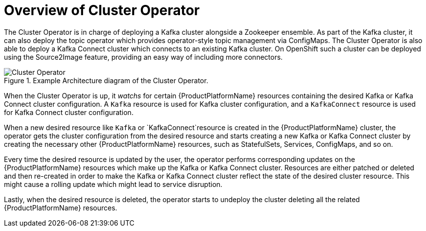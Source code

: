[id='cluster-operator-{context}']
= Overview of Cluster Operator

The Cluster Operator is in charge of deploying a Kafka cluster alongside a Zookeeper ensemble. As part of the Kafka cluster, it can also deploy the topic operator which provides operator-style topic management via ConfigMaps. The Cluster Operator is also able to deploy a Kafka Connect cluster which connects to an existing Kafka cluster. On OpenShift such a cluster can be deployed using the Source2Image feature, providing an easy way of including more connectors.

.Example Architecture diagram of the Cluster Operator.
image::cluster_operator.png[Cluster Operator]

When the Cluster Operator is up, it _watchs_ for certain {ProductPlatformName} resources containing the desired Kafka or Kafka Connect cluster configuration. A `Kafka` resource is used for Kafka cluster configuration, and a `KafkaConnect` resource is used for Kafka Connect cluster configuration.

When a new desired resource like `Kafka` or `KafkaConnect`resource is created in the {ProductPlatformName} cluster, the operator gets the cluster configuration from the desired resource and starts creating a new Kafka or Kafka Connect cluster by creating the necessary other {ProductPlatformName} resources, such as StatefulSets, Services, ConfigMaps, and so on.

Every time the desired resource is updated by the user, the operator performs corresponding updates on the {ProductPlatformName} resources which make up the Kafka or Kafka Connect cluster.
Resources are either patched or deleted and then re-created in order to make the Kafka or Kafka Connect cluster reflect the state of the desired cluster resource.
This might cause a rolling update which might lead to service disruption.

Lastly, when the desired resource is deleted, the operator starts to undeploy the cluster deleting all the related {ProductPlatformName} resources.
